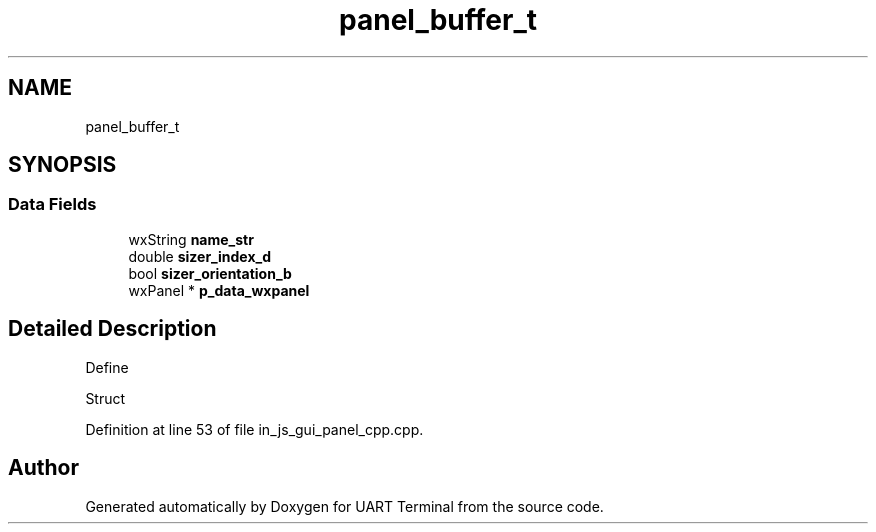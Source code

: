 .TH "panel_buffer_t" 3 "Sun Feb 16 2020" "Version V2.0" "UART Terminal" \" -*- nroff -*-
.ad l
.nh
.SH NAME
panel_buffer_t
.SH SYNOPSIS
.br
.PP
.SS "Data Fields"

.in +1c
.ti -1c
.RI "wxString \fBname_str\fP"
.br
.ti -1c
.RI "double \fBsizer_index_d\fP"
.br
.ti -1c
.RI "bool \fBsizer_orientation_b\fP"
.br
.ti -1c
.RI "wxPanel * \fBp_data_wxpanel\fP"
.br
.in -1c
.SH "Detailed Description"
.PP 
Define
.PP
Struct 
.PP
Definition at line 53 of file in_js_gui_panel_cpp\&.cpp\&.

.SH "Author"
.PP 
Generated automatically by Doxygen for UART Terminal from the source code\&.
